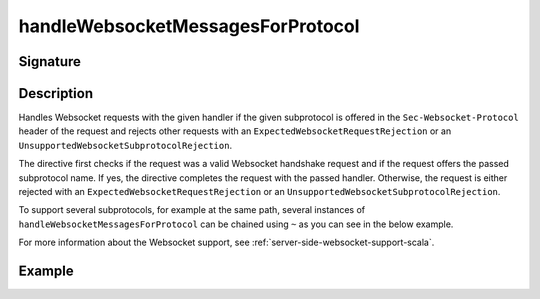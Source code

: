 .. _-handleWebsocketMessagesForProtocol-:

handleWebsocketMessagesForProtocol
==================================

Signature
---------

.. includecode2:: /../../akka-http/src/main/scala/akka/http/scaladsl/server/directives/WebsocketDirectives.scala
   :snippet: handleWebsocketMessagesForProtocol

Description
-----------
Handles Websocket requests with the given handler if the given subprotocol is offered in the ``Sec-Websocket-Protocol``
header of the request and rejects other requests with an ``ExpectedWebsocketRequestRejection`` or an
``UnsupportedWebsocketSubprotocolRejection``.

The directive first checks if the request was a valid Websocket handshake request and if the request offers the passed
subprotocol name. If yes, the directive completes the request with the passed handler. Otherwise, the request is
either rejected with an ``ExpectedWebsocketRequestRejection`` or an ``UnsupportedWebsocketSubprotocolRejection``.

To support several subprotocols, for example at the same path, several instances of ``handleWebsocketMessagesForProtocol`` can
be chained using ``~`` as you can see in the below example.

For more information about the Websocket support, see :ref:`server-side-websocket-support-scala`.

Example
-------

.. includecode2:: ../../../../code/docs/http/scaladsl/server/directives/WebsocketDirectivesExamplesSpec.scala
   :snippet: handle-multiple-protocols
